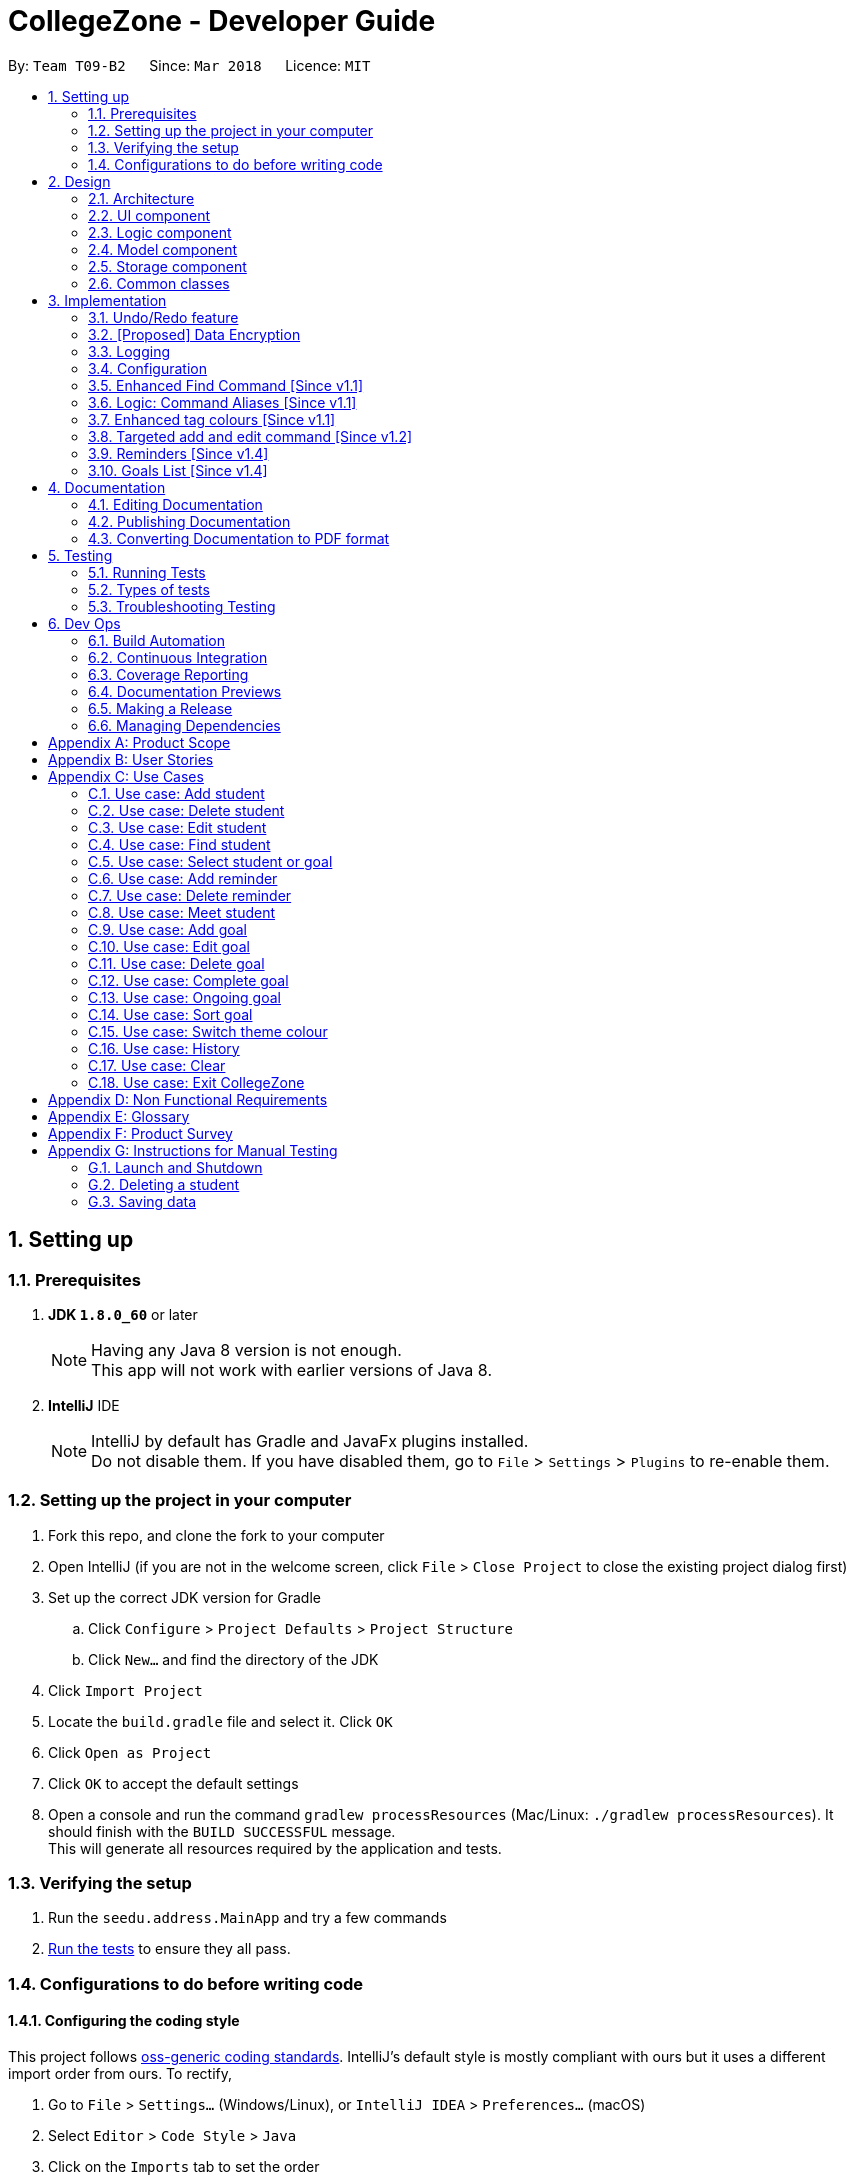 = CollegeZone - Developer Guide
:toc:
:toc-title:
:toc-placement: preamble
:sectnums:
:imagesDir: images
:stylesDir: stylesheets
:xrefstyle: full
ifdef::env-github[]
:tip-caption: :bulb:
:note-caption: :information_source:
endif::[]
:repoURL: https://github.com/CS2103JAN2018-T09-B2/main

By: `Team T09-B2`      Since: `Mar 2018`      Licence: `MIT`

== Setting up

=== Prerequisites

. *JDK `1.8.0_60`* or later
+
[NOTE]
Having any Java 8 version is not enough. +
This app will not work with earlier versions of Java 8.
+

. *IntelliJ* IDE
+
[NOTE]
IntelliJ by default has Gradle and JavaFx plugins installed. +
Do not disable them. If you have disabled them, go to `File` > `Settings` > `Plugins` to re-enable them.


=== Setting up the project in your computer

. Fork this repo, and clone the fork to your computer
. Open IntelliJ (if you are not in the welcome screen, click `File` > `Close Project` to close the existing project dialog first)
. Set up the correct JDK version for Gradle
.. Click `Configure` > `Project Defaults` > `Project Structure`
.. Click `New...` and find the directory of the JDK
. Click `Import Project`
. Locate the `build.gradle` file and select it. Click `OK`
. Click `Open as Project`
. Click `OK` to accept the default settings
. Open a console and run the command `gradlew processResources` (Mac/Linux: `./gradlew processResources`). It should finish with the `BUILD SUCCESSFUL` message. +
This will generate all resources required by the application and tests.

=== Verifying the setup

. Run the `seedu.address.MainApp` and try a few commands
. <<Testing,Run the tests>> to ensure they all pass.

=== Configurations to do before writing code

==== Configuring the coding style

This project follows https://github.com/oss-generic/process/blob/master/docs/CodingStandards.adoc[oss-generic coding standards]. IntelliJ's default style is mostly compliant with ours but it uses a different import order from ours. To rectify,

. Go to `File` > `Settings...` (Windows/Linux), or `IntelliJ IDEA` > `Preferences...` (macOS)
. Select `Editor` > `Code Style` > `Java`
. Click on the `Imports` tab to set the order

* For `Class count to use import with '\*'` and `Names count to use static import with '*'`: Set to `999` to prevent IntelliJ from contracting the import statements
* For `Import Layout`: The order is `import static all other imports`, `import java.\*`, `import javax.*`, `import org.\*`, `import com.*`, `import all other imports`. Add a `<blank line>` between each `import`

Optionally, you can follow the <<UsingCheckstyle#, UsingCheckstyle.adoc>> document to configure Intellij to check style-compliance as you write code.

==== Updating documentation to match your fork

After forking the repo, links in the documentation will still point to the `se-edu/addressbook-level4` repo. If you plan to develop this as a separate product (i.e. instead of contributing to the `se-edu/addressbook-level4`) , you should replace the URL in the variable `repoURL` in `DeveloperGuide.adoc` and `UserGuide.adoc` with the URL of your fork.

==== Setting up CI

Set up Travis to perform Continuous Integration (CI) for your fork. See <<UsingTravis#, UsingTravis.adoc>> to learn how to set it up.

After setting up Travis, you can optionally set up coverage reporting for your team fork (see <<UsingCoveralls#, UsingCoveralls.adoc>>).

[NOTE]
Coverage reporting could be useful for a team repository that hosts the final version but it is not that useful for your personal fork.

Optionally, you can set up AppVeyor as a second CI (see <<UsingAppVeyor#, UsingAppVeyor.adoc>>).

[NOTE]
Having both Travis and AppVeyor ensures your App works on both Unix-based platforms and Windows-based platforms (Travis is Unix-based and AppVeyor is Windows-based)

==== Getting started with coding

When you are ready to start coding,

1. Get some sense of the overall design by reading <<Design-Architecture>>.
2. Take a look at <<GetStartedProgramming>>.

== Design

[[Design-Architecture]]
=== Architecture

.Architecture Diagram
image::Architecture.png[width="600"]

The *_Architecture Diagram_* given above explains the high-level design of the App. Given below is a quick overview of each component.

[TIP]
The `.pptx` files used to create diagrams in this document can be found in the link:{repoURL}/docs/diagrams/[diagrams] folder. To update a diagram, modify the diagram in the pptx file, select the objects of the diagram, and choose `Save as picture`.

`Main` has only one class called link:{repoURL}/src/main/java/seedu/address/MainApp.java[`MainApp`]. It is responsible for,

* At app launch: Initializes the components in the correct sequence, and connects them up with each other.
* At shut down: Shuts down the components and invokes cleanup method where necessary.

<<Design-Commons,*`Commons`*>> represents a collection of classes used by multiple other components. Two of those classes play important roles at the architecture level.

* `EventsCenter` : This class (written using https://github.com/google/guava/wiki/EventBusExplained[Google's Event Bus library]) is used by components to communicate with other components using events (i.e. a form of _Event Driven_ design)
* `LogsCenter` : Used by many classes to write log messages to the App's log file.

The rest of the App consists of four components.

* <<Design-Ui,*`UI`*>>: The UI of the App.
* <<Design-Logic,*`Logic`*>>: The command executor.
* <<Design-Model,*`Model`*>>: Holds the data of the App in-memory.
* <<Design-Storage,*`Storage`*>>: Reads data from, and writes data to, the hard disk.

Each of the four components

* Defines its _API_ in an `interface` with the same name as the Component.
* Exposes its functionality using a `{Component Name}Manager` class.

For example, the `Logic` component (see the class diagram given below) defines it's API in the `Logic.java` interface and exposes its functionality using the `LogicManager.java` class.

.Class Diagram of the Logic Component
image::LogicClassDiagram.png[width="800"]

[discrete]
==== Events-Driven nature of the design

The _Sequence Diagram_ below shows how the components interact for the scenario where the user issues the command `delete 1`.

.Component interactions for `delete 1` command (part 1)
image::SDforDeletePerson.png[width="800"]

[NOTE]
Note how the `Model` simply raises a `AddressBookChangedEvent` when the Address Book data are changed, instead of asking the `Storage` to save the updates to the hard disk.

The diagram below shows how the `EventsCenter` reacts to that event, which eventually results in the updates being saved to the hard disk and the status bar of the UI being updated to reflect the 'Last Updated' time.

.Component interactions for `delete 1` command (part 2)
image::SDforDeletePersonEventHandling.png[width="800"]

[NOTE]
Note how the event is propagated through the `EventsCenter` to the `Storage` and `UI` without `Model` having to be coupled to either of them. This is an example of how this Event Driven approach helps us reduce direct coupling between components.

The sections below give more details of each component.

[[Design-Ui]]
=== UI component

.Structure of the UI Component
image::UiClassDiagram.png[width="800"]

*API* : link:{repoURL}/src/main/java/seedu/address/ui/Ui.java[`Ui.java`]

The UI consists of a `MainWindow` that is made up of parts e.g.`CommandBox`, `ResultDisplay`, `PersonListPanel`, `StatusBarFooter`, `CalendarPanel` etc. All these, including the `MainWindow`, inherit from the abstract `UiPart` class.

The `UI` component uses JavaFx UI framework. The layout of these UI parts are defined in matching `.fxml` files that are in the `src/main/resources/view` folder. For example, the layout of the link:{repoURL}/src/main/java/seedu/address/ui/MainWindow.java[`MainWindow`] is specified in link:{repoURL}/src/main/resources/view/MainWindow.fxml[`MainWindow.fxml`]

The `UI` component,

* Executes user commands using the `Logic` component.
* Binds itself to some data in the `Model` so that the UI can auto-update when data in the `Model` change.
* Responds to events raised from various parts of the App and updates the UI accordingly.

[[Design-Logic]]
=== Logic component

[[fig-LogicClassDiagram]]
.Structure of the Logic Component
image::LogicClassDiagram.png[width="800"]

.Structure of Commands in the Logic Component. This diagram shows finer details concerning `XYZCommand` and `Command` in <<fig-LogicClassDiagram>>
image::LogicCommandClassDiagram.png[width="800"]

*API* :
link:{repoURL}/src/main/java/seedu/address/logic/Logic.java[`Logic.java`]

.  `Logic` uses the `AddressBookParser` class to parse the user command.
.  This results in a `Command` object which is executed by the `LogicManager`.
.  The command execution can affect the `Model` (e.g. adding a person) and/or raise events.
.  The result of the command execution is encapsulated as a `CommandResult` object which is passed back to the `Ui`.

Given below is the Sequence Diagram for interactions within the `Logic` component for the `execute("delete 1")` API call.

.Interactions Inside the Logic Component for the `delete 1` Command
image::DeletePersonSdForLogic.png[width="800"]

[[Design-Model]]
=== Model component

.Structure of the Model Component
image::ModelComponentCollegeZone.PNG[width="1100"]

*API* : link:{repoURL}/src/main/java/seedu/address/model/Model.java[`Model.java`]

The `Model`,

* stores a `UserPref` object that represents the user's preferences.
* stores the Address Book data.
* exposes an unmodifiable `ObservableList<Person>` that can be 'observed' e.g. the UI can be bound to this list so that the UI automatically updates when the data in the list change.
* does not depend on any of the other three components.

[[Design-Storage]]
=== Storage component

.Structure of the Storage Component
image::StorageComponentCollegeZone.PNG[width="900"]

*API* : link:{repoURL}/src/main/java/seedu/address/storage/Storage.java[`Storage.java`]

The `Storage` component,

* can save `UserPref` objects in json format and read it back.
* can save the Address Book data in xml format and read it back.

[[Design-Commons]]
=== Common classes

Classes used by multiple components are in the `seedu.addressbook.commons` package.

== Implementation

This section describes some noteworthy details on how certain features are implemented.

// tag::undoredo[]
=== Undo/Redo feature
==== Current Implementation

The undo/redo mechanism is facilitated by an `UndoRedoStack`, which resides inside `LogicManager`. It supports undoing and redoing of commands that modifies the state of the address book (e.g. `add`, `edit`). Such commands will inherit from `UndoableCommand`.

`UndoRedoStack` only deals with `UndoableCommands`. Commands that cannot be undone will inherit from `Command` instead. The following diagram shows the inheritance diagram for commands:

image::LogicCommandClassDiagram.png[width="800"]

As you can see from the diagram, `UndoableCommand` adds an extra layer between the abstract `Command` class and concrete commands that can be undone, such as the `DeleteCommand`. Note that extra tasks need to be done when executing a command in an _undoable_ way, such as saving the state of the address book before execution. `UndoableCommand` contains the high-level algorithm for those extra tasks while the child classes implements the details of how to execute the specific command. Note that this technique of putting the high-level algorithm in the parent class and lower-level steps of the algorithm in child classes is also known as the https://www.tutorialspoint.com/design_pattern/template_pattern.htm[template pattern].

Commands that are not undoable are implemented this way:
[source,java]
----
public class ListCommand extends Command {
    @Override
    public CommandResult execute() {
        // ... list logic ...
    }
}
----

With the extra layer, the commands that are undoable are implemented this way:
[source,java]
----
public abstract class UndoableCommand extends Command {
    @Override
    public CommandResult execute() {
        // ... undo logic ...

        executeUndoableCommand();
    }
}

public class DeleteCommand extends UndoableCommand {
    @Override
    public CommandResult executeUndoableCommand() {
        // ... delete logic ...
    }
}
----

Suppose that the user has just launched the application. The `UndoRedoStack` will be empty at the beginning.

The user executes a new `UndoableCommand`, `delete 5`, to delete the 5th person in the address book. The current state of the address book is saved before the `delete 5` command executes. The `delete 5` command will then be pushed onto the `undoStack` (the current state is saved together with the command).

image::UndoRedoStartingStackDiagram.png[width="800"]

As the user continues to use the program, more commands are added into the `undoStack`. For example, the user may execute `add n/David ...` to add a new person.

image::UndoRedoNewCommand1StackDiagram.png[width="800"]

[NOTE]
If a command fails its execution, it will not be pushed to the `UndoRedoStack` at all.

The user now decides that adding the person was a mistake, and decides to undo that action using `undo`.

We will pop the most recent command out of the `undoStack` and push it back to the `redoStack`. We will restore the address book to the state before the `add` command executed.

image::UndoRedoExecuteUndoStackDiagram.png[width="800"]

[NOTE]
If the `undoStack` is empty, then there are no other commands left to be undone, and an `Exception` will be thrown when popping the `undoStack`.

The following sequence diagram shows how the undo operation works:

image::UndoRedoSequenceDiagram.png[width="800"]

The redo does the exact opposite (pops from `redoStack`, push to `undoStack`, and restores the address book to the state after the command is executed).

[NOTE]
If the `redoStack` is empty, then there are no other commands left to be redone, and an `Exception` will be thrown when popping the `redoStack`.

The user now decides to execute a new command, `clear`. As before, `clear` will be pushed into the `undoStack`. This time the `redoStack` is no longer empty. It will be purged as it no longer make sense to redo the `add n/David` command (this is the behavior that most modern desktop applications follow).

image::UndoRedoNewCommand2StackDiagram.png[width="800"]

Commands that are not undoable are not added into the `undoStack`. For example, `list`, which inherits from `Command` rather than `UndoableCommand`, will not be added after execution:

image::UndoRedoNewCommand3StackDiagram.png[width="800"]

The following activity diagram summarize what happens inside the `UndoRedoStack` when a user executes a new command:

image::UndoRedoActivityDiagram.png[width="650"]

==== Design Considerations

===== Aspect: Implementation of `UndoableCommand`

* **Alternative 1 (current choice):** Add a new abstract method `executeUndoableCommand()`
** Pros: We will not lose any undone/redone functionality as it is now part of the default behaviour. Classes that deal with `Command` do not have to know that `executeUndoableCommand()` exist.
** Cons: Hard for new developers to understand the template pattern.
* **Alternative 2:** Just override `execute()`
** Pros: Does not involve the template pattern, easier for new developers to understand.
** Cons: Classes that inherit from `UndoableCommand` must remember to call `super.execute()`, or lose the ability to undo/redo.

===== Aspect: How undo & redo executes

* **Alternative 1 (current choice):** Saves the entire CollegeZone.
** Pros: Easy to implement.
** Cons: May have performance issues in terms of memory usage.
* **Alternative 2:** Individual command knows how to undo/redo by itself.
** Pros: Will use less memory (e.g. for `delete`, just save the person being deleted).
** Cons: We must ensure that the implementation of each individual command are correct.


===== Aspect: Type of commands that can be undone/redone

* **Alternative 1 (current choice):** Only include commands that modifies the CollegeZone (`add`, `clear`, `edit`).
** Pros: We only revert changes that are hard to change back (the view can easily be re-modified as no data are * lost).
** Cons: User might think that undo also applies when the list is modified (undoing filtering for example), * only to realize that it does not do that, after executing `undo`.
* **Alternative 2:** Include all commands.
** Pros: Might be more intuitive for the user.
** Cons: User have no way of skipping such commands if he or she just want to reset the state of the address * book and not the view.
**Additional Info:** See our discussion  https://github.com/se-edu/addressbook-level4/issues/390#issuecomment-298936672[here].


===== Aspect: Data structure to support the undo/redo commands

* **Alternative 1 (current choice):** Use separate stack for undo and redo
** Pros: Easy to understand for new Computer Science student undergraduates to understand, who are likely to be * the new incoming developers of our project.
** Cons: Logic is duplicated twice. For example, when a new command is executed, we must remember to update * both `HistoryManager` and `UndoRedoStack`.
* **Alternative 2:** Use `HistoryManager` for undo/redo
** Pros: We do not need to maintain a separate stack, and just reuse what is already in the codebase.
** Cons: Requires dealing with commands that have already been undone: We must remember to skip these commands. Violates Single Responsibility Principle and Separation of Concerns as `HistoryManager` now needs to do two * different things.
// end::undoredo[]

// tag::dataencryption[]
=== [Proposed] Data Encryption

_{Explain here how the data encryption feature will be implemented}_

// end::dataencryption[]

// tag::logging[]
=== Logging

We are using `java.util.logging` package for logging. The `LogsCenter` class is used to manage the logging levels and logging destinations.

* The logging level can be controlled using the `logLevel` setting in the configuration file (See <<Implementation-Configuration>>)
* The `Logger` for a class can be obtained using `LogsCenter.getLogger(Class)` which will log messages according to the specified logging level
* Currently log messages are output through: `Console` and to a `.log` file.

*Logging Levels*

* `SEVERE` : Critical problem detected which may possibly cause the termination of the application
* `WARNING` : Can continue, but with caution
* `INFO` : Information showing the noteworthy actions by the App
* `FINE` : Details that is not usually noteworthy but may be useful in debugging e.g. print the actual list instead of just its size

// end::logging[]

[[Implementation-Configuration]]
=== Configuration

Certain properties of the application can be controlled (e.g App name, logging level) through the configuration file (default: `config.json`).

=== Enhanced Find Command [Since v1.1]

The old find command feature only allows searching by name. To make CollegeZone more useful for RC4 students, we have enhanced the find
command feature to be able to find persons by tags.

==== Aspect: User Input
* Old user input format: find <name>
* New user input format: find n/<name> t/<tag>

==== Aspect: Nature of user input
* Searching of name and tag at the same time is not allowed
* If user is searching by name, user input should be: find n/<name> t/<empty>
* If user is searching by tags, user input should be: find n/<empty> t/<tag>

=== Logic: Command Aliases [Since v1.1]

CollegeZone users may now use shortcuts to perform desired tasks. These shortcuts are shown in figure 3.6.1.

*Figure 3.6.1*:
[width="90%",cols="20%,<25%,<25%",options="header",]
|=======================================================================
|Command | Original| Alias
|Add
|add
|a

|Clear
|clear
|c

|Delete
|delete
|d

|Edit
|edit
|e

|Find
|find
|f

|History
|history
|h

|List
|list
|l

|Redo
|redo
|r

|Select
|select
|s

|Undo
|undo
|u

|Meet
|meet
|m

|=======================================================================

//end::find[]

// tag::tagcolours[]
=== Enhanced tag colours [Since v1.1]
Tags are now colour-coded which allows improved differentiation between many different tags.
// end::tagcolours[]

// tag::addandedit[]
=== Targeted add and edit command [Since v1.2]

The old add and edit feature holds a broad information about a Person.
As CollegeZone is catered toward NUS RC4 Residents, we have changed the attributes of a Person to hold: +
*Name, Mobile Number, Birthday, Level of Friendship, RC4 Unit Number, Meet up dates with RC4 students, RC4 CCAs and Tags*. +
This is done by removing unwanted attributes of a person and adding new attributes of a person.

image::RCPersonClass.JPG[width="450"]
    Figure 3.8.1: Person Class diagram with added attributes

==== Aspect: Nature of new Attributes
* Birthday: Must be a valid date.
* Level Of Friendship: Level of friendship is an integer from 1 to 10. The level is indicated by the number of hearts via the UI.
* Unit Number: Must be a valid unit number in RC4.
* Meet Date: Must be a valid date.
* A RC4 resident is able to have multiple CCAs.

==== Aspect: displaying Level Of Friendship
* Level of Friendship is displayed as a string of heart symbols. It is represented this way as it more intuitive for users to understand what the symbols mean.
// end::addandedit[]

// tag::reminder[]
=== Reminders [Since v1.4]

==== Introduction +

RC4 students will have a very busy schedule that consists of tasks, events & activities. +
Hence, we decided on implementing a reminder feature to allow them to add & delete reminders in CollegeZone to assist them in organising their schedule. +

The `AddReminderCommand` allows you to add a `Reminder` into CollegeZone and is stored in an ArrayList, `UniqueReminderList`, in `AddressBook`.
The `DeleteReminderCommand` allows you to delete a `Reminder` from CollegeZone.

Reminder commands are undoable and redoable for the benefit users to redo and undo a command they did or did not intend to change. +
Hence, both `AddReminderCommand` and `DeleteReminderCommand` are implemented as `UndoableCommand`.

*Reminder Features:* +

* Adding a reminder to the Calendar: The `AddReminderCommand` allows you to add a `Reminder` into CollegeZone and is stored in an ArrayList, `UniqueReminderList`, in `AddressBook`.
* Deleting a reminder on the Calendar: The `DeleteReminderCommand` allows you to delete a `Reminder` from `UniqueReminderList`, in `AddressBook`.

Reminder commands are undoable and redoable for the benefit users to redo and undo a command they did or did not intend to change.
Hence, both `AddReminderCommand` and `DeleteReminderCommand` are implemented as `UndoableCommand`.

==== Implementation +

*Reminder Object* +

Every time a `Reminder` is created, three other objects are also created: +

1. `ReminderText`: This object contains a single string variable, `reminderText`, that is verified to contain characters and spaces and cannot be blank.  +
2. `DateTime`: This object contains a single string variable, `dateTime`. After obtaining the start date time from user input, it will parse through `nattyDateAndTimeParser` to convert it to a `LocalDateTime`
variable. Subsequently, this `LocalDateTime` variable will then be converted back to a string variable using `properReminderDateTimeFormat` and it stored as `dateTime` in `DateTime` object. +
3. `EndDateTime`: This object contains a single string variable, `dateTime`. After obtaining the end date time from user input, it will parse through `nattyDateAndTimeParser` to convert it to a `LocalDateTime`
                  variable. Subsequently, this `LocalDateTime` variable will then be converted back to a string variable using `properReminderDateTimeFormat` and it stored as `dateTime` in `DateTime` object.

A `Reminder` will be marked with a *blue* circle if it's not due and be marked with a *red* circle if it's due. +

Users can delete reminders on the Calendar if its already due or when they accidentally made a mistake. +

*UniqueReminderList* +

`UniqueReminderList` functions as a List of `Reminders` where every element is unique and is defined by its `ReminderText`,
`DateTime` and `EndDateTime`.

*Adding a Reminder* +

When `AddReminderCommand` is executed, it first checks whether there are any duplicate reminders in `UniqueReminderList`. If there is no duplicate reminder,
`Reminder` is added into `UniqueReminderList` in `AddressBook`.

.Interactions Inside the Logic Component for the `+r text/eat pills d/tmr 8pm e/tmr 10pm` Command
image::addReminderSeqDiagram.png[width="800"]

*Deleting a Reminder* +

When `DeleteReminderCommand` is executed, it will find the `Reminder` specified by the user using parameters `ReminderText` and `DateTime`. If `Reminder` specified by user
is not found in `UniqueReminderList`, `CommandException` will be thrown. If `Reminder` is found, it will then be removed from `UniqueReminderList`. The code snippet to find and remove the `Reminder`
specified by user is shown below.

.Interactions Inside the Logic Component for the `-r text/eat pills d/tmr 8pm` Command
image::delReminderSeqDiagram.png[width="800"]

[source,java]
----
@Override
    protected void preprocessUndoableCommand() throws CommandException {
        model.updateFilteredReminderList(predicate);
        List<Reminder> lastShownList = model.getFilteredReminderList();
        targetIndex = Index.fromOneBased(1);
        if (lastShownList.size() > 1) {
            for (Reminder reminder : lastShownList) {
                if (reminder.getDateTime().toString().equals(dateTime)) {
                    reminderToDelete = reminder;
                }
            }
        } else {
            if (targetIndex.getZeroBased() >= lastShownList.size()) {
                throw new CommandException(Messages.MESSAGE_INVALID_REMINDER_TEXT_DATE);
            }

            reminderToDelete = lastShownList.get(targetIndex.getZeroBased());
        }
    }
----

*Syncing Reminder to Calendar* +

To display the reminder in the calendar, we have a `CalendarPanel` that takes in the `UniqueReminderList`.

[source,java]
----
    public CalendarPanel(ObservableList<Reminder> reminderList, ObservableList<Person> personList) {
        super(FXML);

        this.reminderList = reminderList;
        this.personList = personList;

        calendarView = new CalendarView();
        setupCalendar();
        updateCalendar();
        registerAsAnEventHandler(this);
    }
----
`UniqueReminderList` will then be iterated and each reminder in the list is individually added into the calendar through `updateCalendar()`. Every time a new reminder is added into `CollegeZone`, an event handler, `handleNewCalendarEvent`, will
cause `calendarUpdate()` to run again and `CalendarPanel` will be updated to display the new reminder added onto `CollegeZone`.

[source,java]
----
    @Subscribe
    private void handleNewCalendarEvent(AddressBookChangedEvent event) {
        reminderList = event.data.getReminderList();
        personList = event.data.getPersonList();
        Platform.runLater(this::updateCalendar);
    }

    /**
     * Updates the Calendar with Reminders that are already added
     */
    private void updateCalendar() {
        setDateAndTime();
        CalendarSource myCalendarSource = new CalendarSource("Reminders and Meetups");
        Calendar calendarRDue = new Calendar("Reminders Already Due");
        Calendar calendarRNotDue = new Calendar("Reminders Not Due");
        Calendar calendarM = new Calendar("Meetups");
        calendarRDue.setStyle(Calendar.Style.getStyle(4));
        calendarRDue.setLookAheadDuration(Duration.ofDays(365));
        calendarRNotDue.setStyle(Calendar.Style.getStyle(1));
        calendarRNotDue.setLookAheadDuration(Duration.ofDays(365));
        calendarM.setStyle(Calendar.Style.getStyle(3));
        myCalendarSource.getCalendars().add(calendarRDue);
        myCalendarSource.getCalendars().add(calendarRNotDue);
        myCalendarSource.getCalendars().add(calendarM);
        for (Reminder reminder : reminderList) {
            LocalDateTime ldtstart = nattyDateAndTimeParser(reminder.getDateTime().toString()).get();
            LocalDateTime ldtend = nattyDateAndTimeParser(reminder.getEndDateTime().toString()).get();
            LocalDateTime now = LocalDateTime.now();
            if (now.isBefore(ldtend)) {
                calendarRNotDue.addEntry(new Entry(
                        reminder.getReminderText().toString(), new Interval(ldtstart, ldtend)));
            } else {
                calendarRDue.addEntry(new Entry(reminder.getReminderText().toString(), new Interval(ldtstart, ldtend)));
            }
        }
        //@@author sham-sheer
        for (Person person : personList) {
            String meetDate = person.getMeetDate().toString();
            if (!meetDate.isEmpty()) {
                int day = Integer.parseInt(meetDate.substring(0,
                        2));
                int month = Integer.parseInt(meetDate.substring(3,
                        5));
                int year = Integer.parseInt(meetDate.substring(6,
                        10));
                calendarM.addEntry(new Entry("Meeting " + person.getName().toString(),
                        new Interval(LocalDate.of(year, month, day), LocalTime.of(12, 0),
                                LocalDate.of(year, month, day), LocalTime.of(13, 0))));
            }
        }
        calendarView.getCalendarSources().add(myCalendarSource);
    }
----

When a reminder is deleted, it will go through the same process as adding reminder and the changes will then be updated in the calendar.

==== Design Considerations

*Aspect*: Deleting a `Reminder` from `CollegeZone`.

*Alternative 1*: Delete `Reminder` using an index which is the index of the particular `Reminder` in `UniqueReminderList` +
*Pros*: Implementing `DeleteReminderCommand` by parsing an index will be simple as `DeleteCommand` to delete a person from `AddressBook` is using a similar implementation. +
*Cons*: We will have to first implement a list function to list all reminders with their respective indexes, which may be undesirable as there may be
a large number of reminders to be listed out. This will in turn require the need of a find function to find a specific reminder that the users want to delete.

*Alternative 2(current choice)*: Delete `Reminder` identified by `ReminderText` and `DateTime`. +
*Pros*: Reduces the need of a listing and finding function to delete a `Reminder` from `CollegeZone`. +
*Cons*: Implementation of `DeleteReminderCommand` will be more difficult as we will have to integrate a find function to pick out
the specific `Reminder` that the user wants to remove.


// end::reminder[]

// tag::myGoalsPage[]
=== Goals List [Since v1.4]

The My Goals page is created for RC4 users to add and keep track of their goals throughout their stay. We are implementing this goal list as setting goals gives you *long-term vision* and *short-term motivation* for the goals. In addition as a majority of RC4 residents are NUS students, when students set their own goals, they take responsibility and ownership of their learning goals. +
Goals are meant only for the user, and the user can have many goals stored in CollegeZone. +

*Goals features:* +

* Adding a goal to Goals List
* Editing a goal from the Goals List
* Deleting a goal from the Goals List
* Check a goal from the Goals List
* Uncheck a goal from the Goals List
* Sort goals from the Goals List


All goal commands are event driven. +
The following is the Sequence Diagram for interactions within the `Logic` component for the `execute("goal remove 1")` API call. +

image::GoalHighLevelSequenceDiagram.jpg[width="800"]
    Figure 3.10.0.1: Goal delete Sequence Diagram

1. Logic
* AddressBookParser: Detects if goal delete keyword contains correct parsing keyword after +
e.g. goal delete 1
* GoalDeleteCommandParser:
** Parses the input by extracting the input index +
Parsed index : 1 +
** Creates a RemarkCommand class and passes the index and string as arguments
* GoalDeleteCommand:
** Deletes the goal corresponding to the index locally
** Runs the execution which calls the model

2. Model

* 1. Calls the model and gets the filtered goals list
* 2. Deletes the deleted Goal object
* 3. Updates the filtered goals list
* 4. Gets the updated filtered goals list

*Reason for how it is implemented* +

* Makes use of existing implementations +
Coming up with new algorithms is very time consuming. Implementation of My Goals Page uses new implementations are very similar to how CollegeZone implements its contacts. This is implemented in this way so as to reduce errors and complexity in the code. +

*Goals objects will consist of 3 attributes :* +

1. Date and time of when goal completed. +
2. Level of importance of goal. +
3. Text content of Goal. +
4. Date and time of Goal of when goal started. +
5. Goal completion status.

The following is the model component class diagram for Goal

image::GoalModelComponentClassDiagram.JPG[width="800"]
    Figure 3.10.0.2: Goal model Class Diagram


==== Design Considerations


**Aspect:** Representation of Goals level of importance in UI +
**Alternative 1 (current choice):** Each level of importance have a number of stars related to it. +
**Pros:** Ability for the user to differentiate the Goals with higher level of importance compared to those with lower level of importance. +
**Cons:** The goal list in the UI might look messy to the user without having a sort Goals option as the list of goals is displayed based on when it was added. +
**Alternative 2:** Having an additional sort goal command +
**Pros:** It is simple and easy to understand. +
**Cons:** It requires extra methods to implement the sort function. +

**Aspect:** Representation of Goals in UI +
**Alternative 1 (current choice):** Having a goal list panel beside our current person list panel. +
**Pros:** Ability for the user to differentiate the Goals with higher level of importance compared to those with lower level of importance. +
**Cons:** The initial space in UI reserved for person list is not being used to display 2 lists, the person list and the goal list. This causes the UI to look clunky and overwhelming. +
**Alternative 2:** Having a tab button in CollegeZone that allows user to switch between the person list panel and goal list panel. +
**Pros:** Ability for user to switch to person list and goal list in the UI, which makes it look more user friendly. +
**Cons:** As CollegeZone is a desktop application that has most interactions happen using a Command Line Interface (CLI), a new command to switch tabs between goal list and person list needs to be implemented. +
---
// end::myGoalsPage[]


== Documentation

We use asciidoc for writing documentation.

[NOTE]
We chose asciidoc over Markdown because asciidoc, although a bit more complex than Markdown, provides more flexibility in formatting.

=== Editing Documentation

See <<UsingGradle#rendering-asciidoc-files, UsingGradle.adoc>> to learn how to render `.adoc` files locally to preview the end result of your edits.
Alternatively, you can download the AsciiDoc plugin for IntelliJ, which allows you to preview the changes you have made to your `.adoc` files in real-time.

=== Publishing Documentation

See <<UsingTravis#deploying-github-pages, UsingTravis.adoc>> to learn how to deploy GitHub Pages using Travis.

=== Converting Documentation to PDF format

We use https://www.google.com/chrome/browser/desktop/[Google Chrome] for converting documentation to PDF format, as Chrome's PDF engine preserves hyperlinks used in webpages.

Here are the steps to convert the project documentation files to PDF format.

.  Follow the instructions in <<UsingGradle#rendering-asciidoc-files, UsingGradle.adoc>> to convert the AsciiDoc files in the `docs/` directory to HTML format.
.  Go to your generated HTML files in the `build/docs` folder, right click on them and select `Open with` -> `Google Chrome`.
.  Within Chrome, click on the `Print` option in Chrome's menu.
.  Set the destination to `Save as PDF`, then click `Save` to save a copy of the file in PDF format. For best results, use the settings indicated in the screenshot below.

.Saving documentation as PDF files in Chrome
image::chrome_save_as_pdf.png[width="300"]

[[Testing]]
== Testing

=== Running Tests

There are three ways to run tests.

[TIP]
The most reliable way to run tests is the 3rd one. The first two methods might fail some GUI tests due to platform/resolution-specific idiosyncrasies.

*Method 1: Using IntelliJ JUnit test runner*

* To run all tests, right-click on the `src/test/java` folder and choose `Run 'All Tests'`
* To run a subset of tests, you can right-click on a test package, test class, or a test and choose `Run 'ABC'`

*Method 2: Using Gradle*

* Open a console and run the command `gradlew clean allTests` (Mac/Linux: `./gradlew clean allTests`)

[NOTE]
See <<UsingGradle#, UsingGradle.adoc>> for more info on how to run tests using Gradle.

*Method 3: Using Gradle (headless)*

Thanks to the https://github.com/TestFX/TestFX[TestFX] library we use, our GUI tests can be run in the _headless_ mode. In the headless mode, GUI tests do not show up on the screen. That means the developer can do other things on the Computer while the tests are running.

To run tests in headless mode, open a console and run the command `gradlew clean headless allTests` (Mac/Linux: `./gradlew clean headless allTests`)

=== Types of tests

We have two types of tests:

.  *GUI Tests* - These are tests involving the GUI. They include,
.. _System Tests_ that test the entire App by simulating user actions on the GUI. These are in the `systemtests` package.
.. _Unit tests_ that test the individual components. These are in `seedu.address.ui` package.
.  *Non-GUI Tests* - These are tests not involving the GUI. They include,
..  _Unit tests_ targeting the lowest level methods/classes. +
e.g. `seedu.address.commons.StringUtilTest`
..  _Integration tests_ that are checking the integration of multiple code units (those code units are assumed to be working). +
e.g. `seedu.address.storage.StorageManagerTest`
..  Hybrids of unit and integration tests. These test are checking multiple code units as well as how the are connected together. +
e.g. `seedu.address.logic.LogicManagerTest`


=== Troubleshooting Testing
**Problem: `HelpWindowTest` fails with a `NullPointerException`.**

* Reason: One of its dependencies, `UserGuide.html` in `src/main/resources/docs` is missing.
* Solution: Execute Gradle task `processResources`.

== Dev Ops

=== Build Automation

See <<UsingGradle#, UsingGradle.adoc>> to learn how to use Gradle for build automation.

=== Continuous Integration

We use https://travis-ci.org/[Travis CI] and https://www.appveyor.com/[AppVeyor] to perform _Continuous Integration_ on our projects. See <<UsingTravis#, UsingTravis.adoc>> and <<UsingAppVeyor#, UsingAppVeyor.adoc>> for more details.

=== Coverage Reporting

We use https://coveralls.io/[Coveralls] to track the code coverage of our projects. See <<UsingCoveralls#, UsingCoveralls.adoc>> for more details.

=== Documentation Previews
When a pull request has changes to asciidoc files, you can use https://www.netlify.com/[Netlify] to see a preview of how the HTML version of those asciidoc files will look like when the pull request is merged. See <<UsingNetlify#, UsingNetlify.adoc>> for more details.

=== Making a Release

Here are the steps to create a new release.

.  Update the version number in link:{repoURL}/src/main/java/seedu/address/MainApp.java[`MainApp.java`].
.  Generate a JAR file <<UsingGradle#creating-the-jar-file, using Gradle>>.
.  Tag the repo with the version number. e.g. `v0.1`
.  https://help.github.com/articles/creating-releases/[Create a new release using GitHub] and upload the JAR file you created.

=== Managing Dependencies

A project often depends on third-party libraries. For example, CollegeZone depends on the http://wiki.fasterxml.com/JacksonHome[Jackson library] for XML parsing. Managing these _dependencies_ can be automated using Gradle. For example, Gradle can download the dependencies automatically, which is better than these alternatives. +
a. Include those libraries in the repo (this bloats the repo size) +
b. Require developers to download those libraries manually (this creates extra work for developers)

[[GetStartedProgramming]]
[appendix]
== Product Scope

*Target user profile*:

* Current NUS Students living in Residential College 4 (RC4)
* has a need to manage a significant number of contacts (friends) and tasks to do
* has a need to be reminded of things to do
* has a need to keep track of goals that they have
* prefer desktop apps over other types
* can type fast
* prefers typing over mouse input
* is reasonably comfortable using CLI apps

*Value proposition*: manage contacts and tasks faster than a typical mouse/GUI driven app

*Feature Contribution*:
[width="90%",cols="20%,<25%,<25%",options="header",]
|=======================================================================
|Assignee |Major |Minor

|Deborah Low
|Goals Panel : Allows user to set/edit/delete goals they have for the year and to keep track of their goals progress. +
 Allows user to indicate goal is still ongoing or has already been completed.
 Allows user to sort goals.
|Add and Edit : Change add and edit command to suit our target audience ( RC4 Students ) - adding birthday, cca, level of friendship and unit number field for student. +
 GUI : Change the look and feel of the GUI to make it more user friendly. Allows user to switch themes.

|Fuad B Sahmawi
|Calendar: Integrate CalendarFX onto CollegeZone UI +
 Reminder: Allows user to set/delete reminders reflected on the Calendar. Due reminders are marked red while undue reminders marked blue.
|Find : Change find command to be able to find persons in contact list according to tags +
 Logic : Added command aliases to allow users to be able to perform commands by typing shortcuts

|Shamsheer Ahamed
|Meetup (Tasks) : This feature allows user to set up a meet up date that will be reflected on a Calendar +
|Profile Photo : Added a male female profile pictures to GUI for an interactive experience.

|Goh Zu Wei
|Form Groups : This feature allows user to organize students to form study groups or recreational sport groups +
 Set event: Add events and dates for the group meeting and gathering.
|Seek: Add seek command to be able to seek the Resident Assistant (RA) of any particular the student living in RC4

|=======================================================================

[appendix]
== User Stories

Priorities: High (must have) - `* * \*`, Medium (nice to have) - `* \*`, Low (unlikely to have) - `*`

[width="59%",cols="22%,<23%,<25%,<30%",options="header",]
|=======================================================================
|Priority |As a ... |I want to ... |So that I can...
|`* * *` |new user |see usage instructions |refer to instructions when I forget how to use the App

|`* * *` |RC student |add a new person |

|`* * *` |RC student |delete a person |remove entries that I no longer need

|`* * *` |RC student |find a person by name |locate details of persons without having to go through the entire list

|`* * *` |RC student |find a person by tags |locate a particular group of people without having to go through the entire list

|`* * *` |RC student |edit a detail I added |

|`* * *` |RC student |add my goals for the year |keep track of the goals I have and have not completed

|`* * *` |RC student |set a level of friendship with a specific person |maintain my friendships depending on a priority system set by myself

|`* * *` |RC student |edit details of my contacts |stay updated with the current information about my contacts

|`* * *` |forgetful RC student |add persistent reminders |periodically remind myself to do something.

|`* * *` |forgetful RC student |add other RC friends name, birthday, hall CCAs and tags into CollegeZone |

|`* * *` |forgetful RC student |set up a meet up with another RC4 student |shows who you are meeting up with on the calendar

|`* * *` |RC student |note down tasks, events or training sessions in a calendar |make my schedule more organised

|`* * *` |RC student |Set down a date for group events |do necessary group preparation prior to a group event

|`* *` |careless RC student |undo a command I entered |undo a wrong command that I entered

|`* *` |careless RC student |redo a command I entered |redo when I want to undo my "undo" command

|`* *` |RC student |write down a short reflection of how an event/training session went |remember precious moments easier in the future

|`* *` |RC student |list down all past appointments with a particular friend |reminisce past memories with a particular friend

|`* *` |RC student |hide <<private-contact-detail,private contact details>> by default |minimize chance of someone else seeing them by accident

|`* *` |RC student | be reminded on when my campus fees are due | pay it on time

|`* *` |RC student |know who the Resident Assistant (RA) is of a fellow resident |find the RA of the resident and convey floor issues to the RA

|`*` |user with many persons in CollegeZone |sort persons by name |locate a person easily

|`*` |user with many persons with the same in CollegeZone |set a display picture of each contact |differentiate persons with the same name

|=======================================================================

_{More to be added}_

[appendix]
== Use Cases

=== Use case: Add student

*MSS*

1.  User requests to add a student to the list
2.  CollegeZone adds the student
+
Use case ends.

*Extensions*

[none]
* 1a. The given detail format is invalid.
+
[none]
** 1a1. CollegeZone shows an error message.
+
Use case ends.


=== Use case: Delete student

*MSS*

1.  User requests to list students
2.  CollegeZone shows a list of students
3.  User requests to delete a specific student in the list
4.  CollegeZone deletes the student
+
Use case ends.

*Extensions*

[none]
* 2a. The list is empty.
+
Use case ends.

* 3a. The given index is invalid.
+
[none]
** 3a1. CollegeZone shows an error message.
+
Use case resumes at step 2.

=== Use case: Edit student
1.  User requests to list students
2.  CollegeZone shows a list of students
3.  User requests to edit a detail or multiple details of a student in the list
4. CollegeZone edits the detail or details of the student
+
Use case ends.

*Extensions*

[none]
* 2a. The list is empty.
+
Use case ends.

* 3a. The given index is invalid.
+
[none]
** 3a1. CollegeZone shows an error message.
+

* 3b. The given detail format is invalid.
+
[none]
** 3b1. CollegeZone shows an error message.
+
Use case resumes at step 2.

=== Use case: Find student
1. User requests to find student by tag or name using keywords
2. CollegeZone shows a list of students
+
Use case ends.

*Extensions*

[none]
* 1a. The given detail format is invalid.
+
[none]
** 1a1. CollegeZone shows an error message

[none]
* 2a. The list has all students with name or tag that matches keywords
+
Use case ends.

[none]
* 2b. The list is empty
+
Use case ends.

=== Use case: Select student or goal
1. User requests to list students
2. CollegeZone shows a list of students
3. User requests to select a student or goal
4. CollegeZone shows the detail of the student or goal
+
Use case ends.

*Extensions*

[none]
* 2a. The list is empty.
+
Use case ends.

[none]
* 3a. The given INDEX for either student or goal is invalid.
+
[none]
** 3a1. CollegeZone shows an error message
+
Use case ends.

=== Use case: Add reminder

1.  User requests to add a reminder on a certain date
2.  CollegeZone adds the reminder in the calendar and changes are reflected on the calendar
+
Use case ends.

*Extensions*

[none]
* 1a. The given date detail in invalid.
+
[none]
** 1a1. CollegeZone shows an error message.
+
Use case ends.


=== Use case: Delete reminder


1.  User requests to delete a certain reminder on a certain date
2.  CollegeZone delete the reminder from the calendar and changes is reflected on the calendar
+
Use case ends.

*Extensions*

[none]
* 1a. The given reminder to delete does not exist.
+
[none]
** 1a1. CollegeZone shows an error message.
+
Use case ends.

* 1b. The given details to delete reminder is invalid.
+
[none]
** 1b1. CollegeZone shows an error message.
+
Use case ends.



=== Use case: Meet student

1. User request to add a meet up date on a certain date with a student using his index
2. CollegeZone adds the meet up in the calendar and changes are reflected in the calendar
+
Use case ends.

*Extensions*

[none]
* 1a. The given date is invalid.
+
[none]
** 1a1. CollegeZone shows an error message.
+
Use case ends.

* 1b. The given student's index is invalid.
+
[none]
** 1b1. CollegeZone shows an error message.
+
Use case ends.



=== Use case: Add goal
1. User requests to add a goal in the list
2. CollegeZone adds the goal
+
Use case ends.

*Extensions*

* 1a. The given goal details is invalid.
+
[none]
** 1a1. CollegeZone shows an error message.
+
Use case ends.


=== Use case: Edit goal
1.  CollegeZone shows a list of goals
2.  User requests to edit a detail or multiple details of a goal in the list
3. CollegeZone edits the detail or details of the selected goal
+
Use case ends.

*Extensions*

[none]
* 1a. The list is empty.
+
Use case ends.

* 2a. The given index is invalid.
+
[none]
** 2a1. CollegeZone shows an error message.
+
Use case ends.

* 2b. The given goal detail format is invalid.
+
[none]
** 2b1. CollegeZone shows an error message.
+
Use case ends.

* 2c. The given goal details is invalid.
+
[none]
** 2c1. CollegeZone shows an error message.
+
Use case ends.

=== Use case: Delete goal

*MSS*

1.  CollegeZone shows a list of goals
2.  User requests to delete a specific goal in the list
3.  CollegeZone deletes the goal
+
Use case ends.

*Extensions*

[none]
* 1a. The list is empty.
+
Use case ends.

* 2a. The given index is invalid.
+
[none]
** 2a1. CollegeZone shows an error message.
+
Use case ends.

=== Use case: Complete goal

*MSS*

1.  CollegeZone shows a list of goals
2.  User requests to complete a specific goal in the list
3.  CollegeZone indicates the specified goal is completed
+
Use case ends.

*Extensions*

[none]
* 1a. The list is empty.
+
[none]
** 1a1. CollegeZone shows an error message.

* 2a. The given index is invalid.
+
[none]
** 2a1. CollegeZone shows an error message.
+
Use case ends.

* 2b. The specified goal is already completed.
+
[none]
** 2b1. CollegeZone shows an error message.
+
Use case ends.

=== Use case: Ongoing goal

*MSS*

1.  CollegeZone shows a list of goals
2.  User requests to indicate goal is ongoing to a specific goal in the list
3.  CollegeZone indicates the specified goal is ongoing
+
Use case ends.

*Extensions*

[none]
* 1a. The list is empty.
+
[none]
** 1a1. CollegeZone shows an error message.
+
Use case ends.

* 2a. The given index is invalid.
+
[none]
** 2a1. CollegeZone shows an error message.
+
Use case ends.

* 2b. The specified goal is already ongoing.
+
[none]
** 2b1. CollegeZone shows an error message.
+
Use case ends.

=== Use case: Sort goal

*MSS*

1.  CollegeZone shows a list of goals
2.  User requests sort goal based on field and order to sort
3.  CollegeZone sort the goal list based on field and order specified
+
Use case ends.

*Extensions*

[none]
* 1a. The list is empty.
+
[none]
** 1a1. CollegeZone shows an error message.
+
Use case ends.

* 2a. The given format is invalid.
+
[none]
** 2a1. CollegeZone shows an error message.
+
Use case ends.

* 2b. The given field is invalid.
+
[none]
** 2b1. CollegeZone shows an error message.
+
Use case ends.

* 2c. The given order is invalid.
+
[none]
** 2c1. CollegeZone shows an error message.
+
Use case ends.

=== Use case: Switch theme colour

*MSS*

1.  CollegeZone has a theme colour
2.  User requests to switch theme colour
3.  CollegeZone switches theme colour
+
Use case ends.

*Extensions*

[none]
* 2a. The given theme colour is invalid.
+
[none]
** 2a1. CollegeZone shows an error message.
+
Use case ends.

* 2b. The given theme colour is currently in use.
+
Use case ends.

=== Use case: History

*MSS*

1.  User requests to toggle command history
2.  CollegeZone displays command history
+
Use case ends.

*Extensions*

[none]
* 2a. The given format is invalid.
+
[none]
** 2a1. CollegeZone shows an error message.
+
Use case ends.

=== Use case: Clear

*MSS*

1.  User requests to clear CollegeZone
2.  CollegeZone deletes all data
+
Use case ends.

*Extensions*

[none]
* 2a. The given format is invalid.
+
[none]
** 2a1. CollegeZone shows an error message.
+
Use case ends.

=== Use case: Exit CollegeZone

*MSS*

1.  User requests to exit CollegeZone
2.  CollegeZone displays command history
+
Use case ends.

*Extensions*

[none]
* 2a. The given format is invalid.
+
[none]
** 2a1. CollegeZone shows an error message.
+
Use case ends.

[appendix]
== Non Functional Requirements

.  Should work on any <<mainstream-os,mainstream OS>> as long as it has Java `1.8.0_60` or higher installed.
.  Should be able to hold up to 1000 persons without a noticeable sluggishness in performance for typical usage.
.  A user with above average typing speed for regular English text (i.e. not code, not system admin commands) should be able to accomplish most of the tasks faster using commands than using the mouse.
.  Should be intuitive to use for users who are not tech-savvy.
.  Should be able to be accessed offline.
.  The system should respond within 2 seconds.
.  Should work on 32-bit and 64-bit environment.
.  Should store data locally and should be in a .xml file.
_{More to be added}_

[appendix]
== Glossary

[[mainstream-os]] Mainstream OS::
Windows, Linux, Unix, OS-X

[[private-contact-detail]] Private contact detail::
A contact detail that is not meant to be shared with others

[[CCA]] Co-Curricular Activities::
Co-Curricular Activities offered within Residential College 4 (RC4)

[[RC4]] Residential College 4::
A campus living area at NUS U-Town for NUS undergraduate students

[appendix]
== Product Survey

*Product Name*

Author: ...

Pros:

* ...
* ...

Cons:

* ...
* ...

[appendix]
== Instructions for Manual Testing

Given below are instructions to test the app manually.

[NOTE]
These instructions only provide a starting point for testers to work on; testers are expected to do more _exploratory_ testing.

=== Launch and Shutdown

. Initial launch

.. Download the jar file and copy into an empty folder
.. Double-click the jar file +
   Expected: Shows the GUI with a set of sample contacts. The window size may not be optimum.

. Saving window preferences

.. Resize the window to an optimum size. Move the window to a different location. Close the window.
.. Re-launch the app by double-clicking the jar file. +
   Expected: The most recent window size and location is retained.

_{ more test cases ... }_

=== Deleting a student

. Deleting a student while all students are listed

.. Prerequisites: List all students using the `list` command. Multiple students in the list.
.. Test case: `delete 1` +
   Expected: First contact is deleted from the list. Details of the deleted contact shown in the status message. Timestamp in the status bar is updated.
.. Test case: `delete 0` +
   Expected: No student is deleted. Error details shown in the status message. Status bar remains the same.
.. Other incorrect delete commands to try: `delete`, `delete x` (where x is larger than the list size) _{give more}_ +
   Expected: Similar to previous.

_{ more test cases ... }_

=== Saving data

. Dealing with missing/corrupted data files

.. _{explain how to simulate a missing/corrupted file and the expected behavior}_

_{ more test cases ... }_
